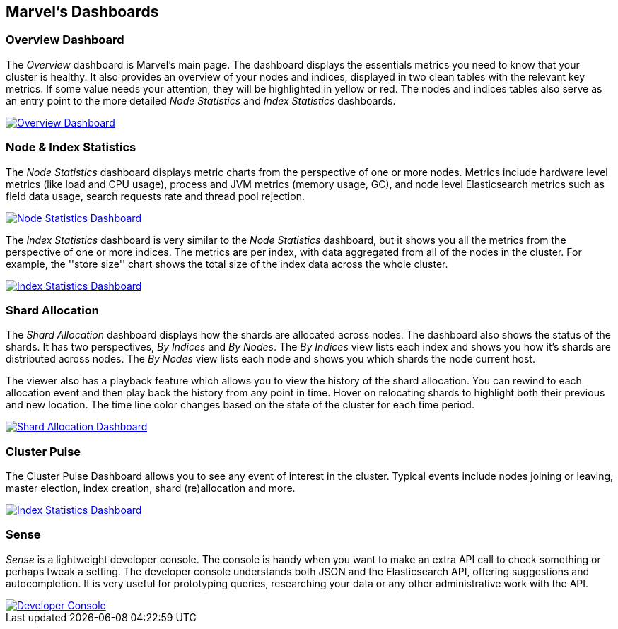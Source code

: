 == Marvel's Dashboards

=== Overview Dashboard

The _Overview_ dashboard is Marvel's main page. The dashboard displays the
essentials metrics you need to know that your cluster is healthy. It also
provides an overview of your nodes and indices, displayed in two clean tables
with the relevant key metrics. If some value needs your attention, they will
be highlighted in yellow or red. The nodes and indices tables also serve as an
entry point to the more detailed _Node Statistics_ and _Index Statistics_
dashboards.

image:images/overview_thumb.png["Overview Dashboard",link="images/overview.png"]

=== Node & Index Statistics

The _Node Statistics_ dashboard displays metric charts from the perspective of
one or more nodes. Metrics include hardware level metrics (like load and CPU
usage), process and JVM metrics (memory usage, GC), and node level
Elasticsearch metrics such as field data usage, search requests rate and
thread pool rejection.

image:images/node_stats_thumb.png["Node Statistics Dashboard",link="images/node_stats.png"]

The _Index Statistics_ dashboard is very similar to the _Node Statistics_
dashboard, but it shows you all the metrics from the perspective of one or
more indices. The metrics are per index, with data aggregated from all of the
nodes in the cluster. For example, the ''store size'' chart shows the total
size of the index data across the whole cluster.

image:images/index_stats_thumb.png["Index Statistics Dashboard",link="images/index_stats.png"]

=== Shard Allocation

The _Shard Allocation_ dashboard displays how the shards are allocated across nodes.
The dashboard also shows the status of the shards. It has two perspectives, _By Indices_ and _By Nodes_.
The _By Indices_ view lists each index and shows you how it's shards are
distributed across nodes. The _By Nodes_ view lists each node and shows you which shards the node current host.

The viewer also has a playback feature which allows you to view the history of the shard allocation. You can rewind to each
allocation event and then play back the history from any point in time. Hover on relocating shards to highlight both
their previous and new location. The time line color changes based on the state of the cluster for
each time period.

image:images/shard_allocation_thumb.png["Shard Allocation Dashboard",link="images/shard_allocation.png"]

=== Cluster Pulse

The Cluster Pulse Dashboard allows you to see any event of interest in the cluster. Typical
events include nodes joining or leaving, master election, index creation, shard (re)allocation
and more.

image:images/cluster_pulse_thumb.png["Index Statistics Dashboard",link="images/cluster_pulse.png"]

=== Sense

_Sense_ is a lightweight developer console. The console is handy when you want
to make an extra API call to check something or perhaps tweak a setting. The
developer console understands both JSON and the Elasticsearch API, offering
suggestions and autocompletion. It is very useful for prototyping queries,
researching your data or any other administrative work with the API.

image::images/sense_thumb.png["Developer Console",link="sense.png"]


